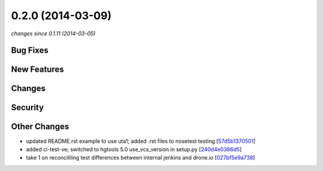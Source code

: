 0.2.0 (2014-03-09)
##################

*changes since 0.1.11 (2014-03-05)*

Bug Fixes
$$$$$$$$$

New Features
$$$$$$$$$$$$

Changes
$$$$$$$

Security
$$$$$$$$

Other Changes
$$$$$$$$$$$$$

* updated README.rst example to use uta1; added .rst files to nosetest testing [`57d5b1370501 <https://bitbucket.org/biocommons/hgvs/commits/57d5b1370501>`_]
* added ci-test-ve; switched to hgtools 5.0 use_vcs_version in setup.py [`240d4e0386d5 <https://bitbucket.org/biocommons/hgvs/commits/240d4e0386d5>`_]
* take 1 on reconcililing test differences between internal jenkins and drone.io [`027bf5e9a738 <https://bitbucket.org/biocommons/hgvs/commits/027bf5e9a738>`_]
